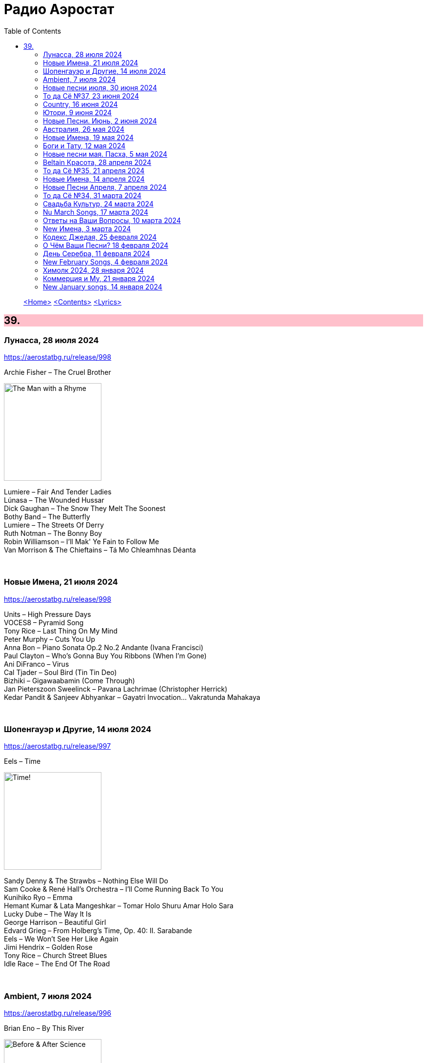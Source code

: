 = Радио Аэростат
:toc: left

> link:aerostat.html[<Home>]
> link:toc.html[<Contents>]
> link:lyrics.html[<Lyrics>]

++++
<style>
h2 {
  background-color: #FFC0CB;
}
h3 {
  clear: both;
}
code {
  white-space: pre;
}
</style>
++++

                                                                          
== 39.

=== Лунасса, 28 июля 2024
<https://aerostatbg.ru/release/998>

.Archie Fisher – The Cruel Brother
image:ARCHIE FISHER/1976 - The Man with a Rhyme/cover.jpg[The Man with a Rhyme,200,200,role="thumb left"]

[%hardbreaks]
Lumiere – Fair And Tender Ladies
Lúnasa – The Wounded Hussar
Dick Gaughan – The Snow They Melt The Soonest
Bothy Band – The Butterfly
Lumiere – The Streets Of Derry
Ruth Notman – The Bonny Boy
Robin Williamson – I'll Mak' Ye Fain to Follow Me
Van Morrison & The Chieftains – Tá Mo Chleamhnas Déanta

++++
<br clear="both">
++++

=== Новые Имена, 21 июля 2024
<https://aerostatbg.ru/release/998>

[%hardbreaks]
Units – High Pressure Days
VOCES8 – Pyramid Song
Tony Rice – Last Thing On My Mind
Peter Murphy – Cuts You Up
Anna Bon – Piano Sonata Op.2 No.2 Andante (Ivana Francisci)
Paul Clayton – Who’s Gonna Buy You Ribbons (When I’m Gone)
Ani DiFranco – Virus
Cal Tjader – Soul Bird (Tin Tin Deo)
Bizhiki – Gigawaabamin (Come Through)
Jan Pieterszoon Sweelinck – Pavana Lachrimae (Christopher Herrick)
Kedar Pandit & Sanjeev Abhyankar – Gayatri Invocation... Vakratunda Mahakaya

++++
<br clear="both">
++++

=== Шопенгауэр и Другие, 14 июля 2024
<https://aerostatbg.ru/release/997>

.Eels – Time
image:EELS/2024 - Time!/cover.jpg[Time!,200,200,role="thumb left"]

[%hardbreaks]
Sandy Denny & The Strawbs – Nothing Else Will Do
Sam Cooke & René Hall's Orchestra – I'll Come Running Back To You
Kunihiko Ryo – Emma
Hemant Kumar & Lata Mangeshkar – Tomar Holo Shuru Amar Holo Sara
Lucky Dube – The Way It Is
George Harrison – Beautiful Girl
Edvard Grieg – From Holberg's Time, Op. 40: II. Sarabande
Eels – We Won't See Her Like Again
Jimi Hendrix – Golden Rose
Tony Rice – Church Street Blues
Idle Race – The End Of The Road

++++
<br clear="both">
++++

=== Ambient, 7 июля 2024
<https://aerostatbg.ru/release/996>

.Brian Eno – By This River
image:BRIAN ENO/Brian Eno - Before & After Science/cover.jpg[Before & After Science,200,200,role="thumb left"]

.Brian Eno – 2/1
image:BRIAN ENO/Brian Eno - Music For Airports/cover.jpg[Music For Airports,200,200,role="thumb left"]

.Roger Eno – Deep Blue Day (Piano Version)
image:BRIAN ENO/2019 - Apollo Atmospheres and Soundtracks - Extended Edition CD1/cover.jpg[Apollo Atmospheres and Soundtracks - Extended Edition CD1,200,200,role="thumb left"]

.Aphex Twin – #17 (Z Twig)
image:APHEX TWIN/Selected Ambient Works Volume II/cover.jpg[Selected Ambient Works Volume II,200,200,role="thumb left"]

++++
<br clear="both">
++++

.Erik Satie – Gymnopédie No. 2
image:Erik Satie - 3 Gymnopedies & other piano works (Pascal Roge)/front.jpg[3 Gymnopedies & other piano works (Pascal Roge),200,200,role="thumb left"]

[%hardbreaks]
Clive Wright & Harold Budd – Of Many Mirrors
Daniel Lanois – Little Mustang (Gold Top Edition)
David Bowie – Sense Of Doubt
Hans Zimmer – Day One (Interstellar Theme)
Linda Long – Clover (Trifolium repens) cyanogenic β-glucosidase

++++
<br clear="both">
++++

=== Новые песни июля, 30 июня 2024
<https://aerostatbg.ru/release/995>

.Iron & Wine feat. Fiona Apple – All In Good Time
image:IRON AND WINE/Light Verse/cover.png[Light Verse,200,200,role="thumb left"]

.A Lily – Flimkien Ngħaddu Mill-Bieb
image:A Lily - Saru l-Qamar/cover.jpg[Saru l-Qamar,200,200,role="thumb left"]

[%hardbreaks]
Zawose Queens – Maisha
Nick Cave & The Bad Seeds – Frogs
Landless – Lúireach Bhríde
Mysterines – Stray
Graham Gouldman – We're Alive
F.Y.A.H. – Cool Down
Luke Combs – The Man He Sees In Me
Ringo Starr – Crooked Boy

++++
<br clear="both">
++++

=== То да Сё №37, 23 июня 2024
<https://aerostatbg.ru/release/994>

.Leon Redbone – Sweet Sue (Just You)
image:LEON REDBONE/Champagne Charlie/cover.jpg[Champagne Charlie,200,200,role="thumb left"]

.Electric Light Orchestra – Strange Magic
image:Electric Light Orchestra/11_Face The Music (1975)/cover.jpg[11_Face The Music (1975),200,200,role="thumb left"]

.Judy Collins – Hey, That's No Way To Say Goodbye
image:Judy Collins - Wildflowers/folder.jpg[Wildflowers,200,200,role="thumb left"]

.Paul McCartney & The Wings – I'll Give You A Ring
image:PAUL MCCARTNEY/Tug of War 24bit Deluxe Edition/cover.jpg[Tug of War 24bit Deluxe Edition,200,200,role="thumb left"]

++++
<br clear="both">
++++

[%hardbreaks]
Paul McCartney & The Wings – All Of You
Iron Butterfly – In The Crowds
Sam Lee – Bushes And Briars
Ralph McTell – Mrs Adlam's Angels
Françoise Hardy – Tous les garçons et les filles
Landless – The Trees They Grow Tall
Сплин – Древний грек

++++
<br clear="both">
++++

=== Country, 16 июня 2024
<https://aerostatbg.ru/release/993>

.Taylor Swift – Nothing New
image:Taylor Swift - Red/cover.jpg[Red,200,200,role="thumb left"]

[%hardbreaks]
George Jones – You're Still On My Mind
Waylon Jennings & Willie Nelson – Mammas Don't Let Your Babies Grow Up To Be Cowboys
Eck Robertson & Family – Brilliancy Medley
Jimmie Rodgers – The Soldier's Sweetheart
Hank Williams – Hey, Good Lookin'
Bill Monroe & The Bluegrass Boys – Footprints In The Snow
Gene Vincent & His Blue Caps – Be-Bop-a-Lula
Johnny Cash & The Tennessee Two – I Walk The Line
Dolly Parton – Jolene
Byrds – You Ain't Goin' Nowhere
Kris Kristofferson – Sunday Morning Coming Down
Willie Nelson & Ray Charles – Seven Spanish Angels
Everly Brothers – I'm So Lonesome I Could Cry

++++
<br clear="both">
++++

=== Ютори, 9 июня 2024
<https://aerostatbg.ru/release/992>

.Mark Knopfler – Bad Day A Knife Thrower
image:MARK KNOPFLER/2024 - The Boy/cover.jpg[The Boy,200,200,role="thumb left"]

[%hardbreaks]
Mills Brothers – Tiger Rag
Harold Budd – The Room Of Secondary Light
George Jones – If Drinking Don't Kill Me (Her Memory Will)
Four Tet – Watersynth
Кино – Дерево
Free – Wishing Well
Huun-Huur-Tu, Carmen Rizzo, Dhani Harrison – Mazhalyk
Mantra Of The Cosmos – Gorilla Guerilla
Ricky Nelson – Hello, Mary Lou

++++
<br clear="both">
++++

=== Новые Песни. Июнь, 2 июня 2024
<https://aerostatbg.ru/release/991>

.Mark Knopfler – Mr. Solomons Said
image:MARK KNOPFLER/2024 - The Boy/cover.jpg[The Boy,200,200,role="thumb left"]

[%hardbreaks]
Seasick Steve – Internet Cowboys
Bat For Lashes – The Dream Of Delphi
Mdou Moctar – Imouhar
Guided By Voices – Cavemen Running Naked
Beth Gibbons – Floating On A Moment
Einstürzende Neubauten – Isso Isso
William Elliott Whitmore – Be Still
Slowdive – Alife

++++
<br clear="both">
++++

=== Австралия, 26 мая 2024
<https://aerostatbg.ru/release/990>

.Nick Cave & The Bad Seeds – Girl In Amber
image:NICK CAVE/2016 - Skeleton Tree/cover.jpg[Skeleton Tree,200,200,role="thumb left"]

[%hardbreaks]
Lucksmiths – Synchronised Sinking
King Gizzard & The Lizard Wizard – Nuclear Fusion
Lazy Harry – Wild Colonial Boy
Easybeats – Friday On My Mind
AC/DC – Back In Black
Midnight Oil – Beds Are Burning
Men At Work – Who Can It Be Now?
Rolf Harris – Tie Me Kangaroo Down, Sport
Lucksmiths – The Great Dividing Range

++++
<br clear="both">
++++

=== Новые Имена, 19 мая 2024
<https://aerostatbg.ru/release/989>

[%hardbreaks]
Knack – My Sharona
Asa Tone – Perpetual Motion Via Jungle Transport
T Bone Burnett feat. Steven Soles – Hawaiian Blue Songs
Slowdive – Slomo
Louise Ferrenc – Quintet for Piano and Winds, Op. 8: III. Scherzo
Maya Ongaku – Something In Morning Rain
Avett Brothers – Live And Die
Stephen Marley feat. Ziggy Marley – There's A Reward
Séamus Ennis – A Little Bench Of Rushes

++++
<br clear="both">
++++

=== Боги и Тату, 12 мая 2024
<https://aerostatbg.ru/release/988>

.King Creosote – I Des
image:King Creosote/2023 - I DES/cover.jpg[I DES,200,200,role="thumb left"]

.Beck – Turn Away
image:BECK/Morning Phase/Cover.jpg[Morning Phase,200,200,role="thumb left"]

.Talking Heads – This Must Be the Place (Naïve Melody)
image:Talking Heads/Speaking in Tongues/cover.jpg[Speaking in Tongues,200,200,role="thumb left"]

.Steve Jansen – Ballad Of A Deadman
image:Steve Jansen - Slope/Steve Jansen - Slope.jpg[Slope,200,200,role="thumb left"]

++++
<br clear="both">
++++

.Sufjan Stevens – Futile Devices
image:SUFJAN STEVENS/The Age of Adz/cover.jpg[The Age of Adz,200,200,role="thumb left"]

[%hardbreaks]
King Creosote – Love Is A Curse
БГ+ – Не убивает
Who – Tattoo
Stella Jang – Walking Down The Road
Lei Qiang – Crescent Moon Before Dawn
King Creosote – Walter de la Nightmare

++++
<br clear="both">
++++

=== Новые песни мая. Пасха, 5 мая 2024
<https://aerostatbg.ru/release/987>

.Bonnie 'Prince' Billy – Like It Or Not
image:Bonnie Prince Billy/2023 Keeping Secrets Will Destroy You/cover.jpg[2023 Keeping Secrets Will Destroy You,200,200,role="thumb left"]

.George Harrison - link:GEORGE%20HARRISON/George%20Harrison%20-%20Best%20Of%20Dark%20Horse%201976-1989/lyrics/darkhorse.html#_blow_away[Blow Away]
image:GEORGE HARRISON/George Harrison - Best Of Dark Horse 1976-1989/Folder.jpg[Best Of Dark Horse 1976-1989,200,200,role="thumb left"]

[%hardbreaks]
David Gilmour – The Piper's Call
Brad Mehldau – Between Bach
Thom Yorke – Knife Edge
Johnny Cash – Well Alright
Brian Eno feat. Leo Abrahams, Jon Hopkins – Emerald And Lime
UB40 – Home
Yard Act – The Undertow

++++
<br clear="both">
++++

=== Beltain Красота, 28 апреля 2024
<https://aerostatbg.ru/release/986>

.Planxty – 'P' Stands For Paddy, I Suppose
image:PLANXTY/Planxty 1974 - Cold Blow and the Rainy Night/cover.jpg[Cold Blow and the Rainy Night,200,200,role="thumb left"]

[%hardbreaks]
Chieftains – An Dhruimfhionn Donn Dílis (Slow Air)
Tannas – Sabhal Ia'n 'ic Uisdean
Old Blind Dogs – Johnny O' Braidislee
Guidewires, Pádraig Rynne, Tóla Custy, Sylvain Barou, Karol Lynch & Paul McSherry (feat. Mike Shimmin) – Caoimhín
Silly Sisters – How Shall I Your True Love Know?
Silly Wizard – Tha Mi Sgith (Strathspey) / Eck Stewart's March / MacKenzie's Fancy (Marches)
Dick Gaughan – The Recruited Collier
Anna Mhoireach – Tìr nan Òg
High Level Ranters – Fortune Turns The Wheel

++++
<br clear="both">
++++

=== То да Сё №35, 21 апреля 2024
<https://aerostatbg.ru/release/985>

.Jimmy Page & Robert Plant - link:ROBERT%20PLANT/Robert%20Plant%20-%20Sixty%20Six%20To%20Timbuktu%20(Disc%201)/lyrics/timbuktu.html#_rude_world[Rude World]
image:ROBERT PLANT/Robert Plant - Sixty Six To Timbuktu (Disc 1)/cover.jpg[Sixty Six To Timbuktu (Disc 1),200,200,role="thumb left"]

.Cat Stevens – Angelsea
image:CAT STEVENS/Catch Bull At Four/front.jpg[Catch Bull At Four,200,200,role="thumb left"]

.Beatles – Keep Your Hands Off My Baby
image:THE BEATLES/Live at the BBC/cover.jpg[Live at the BBC,200,200,role="thumb left"]

[%hardbreaks]
Buddy Greco – The Lady Is A Tramp
James McCartney – Primrose Hill
Kraftwerk – The Hall of Mirrors
Jimmy Page & Robert Plant – Most High
Antonio Cece, Ludovica Bastianini & Nico Sommese – Seikilos Epitaph
Paul McCartney – Yvonne's The One

++++
<br clear="both">
++++

=== Новые Имена, 14 апреля 2024
<https://aerostatbg.ru/release/984>

[%hardbreaks]
Pietro Mascagni – Cavalleria Rusticana: Intermezzo
Noga Erez feat. Reo Cragun & Rousso – Views
Ruhollâh Khâleqi feat. Gholâm-Hoseyn Banân – Shab-e Javâni
Limp Bizkit – My Way
High Level Ranters – Fortune Turns The Wheel
Marie Laforêt – Mon amour, mon ami
Bothy Band – Fionnghuala
Erroll Garner – Misty
Fungus – Farewell To Tarwathie
António Carreira – Canção a quatro glosada
Bothy Band – Calum Sgaire

++++
<br clear="both">
++++

=== Новые Песни Апреля, 7 апреля 2024
<https://aerostatbg.ru/release/983>

.Black Keys – Beautiful People (Stay High)
image:Black Keys/2024 - Ohio Players/cover.png[Ohio Players,200,200,role="thumb left"]

.Shabaka Hutchings – End Of Innocence
image:Shabaka Hutchings - Perceive Its Beauty, Acknowledge Its Grace/cover.jpg[Perceive Its Beauty  Acknowledge Its Grace,200,200,role="thumb left"]

[%hardbreaks]
Waxahatchee – 365
Pearl Jam – Dark Matter
Katherine Priddy – Selah
MC5 – Kick Out The Jams
Blitzen Trapper – Hello Hallelujah
Sahra Halgan – Laga
Chris Brain – Now Westlin Winds
Cast – Faraway

++++
<br clear="both">
++++

=== То да Сё №34, 31 марта 2024
<https://aerostatbg.ru/release/982>

.Theo Travis & Robert Fripp – The Power To Believe / Pastorale
image:KING CRIMSON/2008 - Theo Travis and Robert Fripp - Thread/folder.jpg[Theo Travis and Robert Fripp - Thread,200,200,role="thumb left"]

.Johann Sebastian Bach – Orchestral Suite No. 3 in D major: I. Overture
image:BACH/BWV 1066~1069, 1060, 1043 - Orchestral Suites/cover.jpg[Orchestral Suites,200,200,role="thumb left"]

.Can – Sing Swan Song
image:Can/1972 - Ege Bamyası/cover.jpg[Ege Bamyası,200,200,role="thumb left"]

.Melanie – The Good Guys
image:Melanie/1970 - Candles In The Rain/cover.jpg[Candles In The Rain,200,200,role="thumb left"]

++++
<br clear="both">
++++

[%hardbreaks]
World Party – Is It Like Today?
Paul McCartney & Wings – Mama's Little Girl
БГ+ – На берегу пруда

++++
<br clear="both">
++++

=== Свадьба Культур, 24 марта 2024
<https://aerostatbg.ru/release/981>

.Jimmy Page & Robert Plant – Friends
image:LED ZEPPELIN/Led Zeppelin - III/III.jpg[Led Zeppelin,200,200,role="thumb left"]

.Beatles – Within You Without You
image:THE BEATLES/1967a - Sgt Peppers Lonely Hearts Club Band/cover.jpg[Sgt Peppers Lonely Hearts Club Band,200,200,role="thumb left"]

.Astrud Gilberto – The Girl From Ipanema
image:Gilberto Astrud/Verve Jazz Masters 9/cover.jpg[Verve Jazz Masters 9,200,200,role="thumb left"]

.Paul Simon – Diamonds On The Soles Of Her Shoes
image:PAUL SIMON/Paul Simon - Graceland/Folder.jpg[Graceland,200,200,role="thumb left"]

++++
<br clear="both">
++++

.Beatles – The Inner Light
image:THE BEATLES/1988 - Past Masters/cover.jpg[Past Masters,200,200,role="thumb left"]

.Silly Wizard – Highland Clearances
image:SILLY WIZARD/Silly Wizard - So Many Partings/cover.jpg[So Many Partings,200,200,role="thumb left"]

[%hardbreaks]
Specials – Stupid Marriage
George Harrison – Singing Om
Rolling Stones – Little Red Rooster
Борис Гребенщиков – Голубиное слово

++++
<br clear="both">
++++

=== Nu March Songs, 17 марта 2024
<https://aerostatbg.ru/release/980>

.Richard Thompson – Singapore Sadie
image:RICHARD THOMPSON/2024 - Ship To Shore/Cover.jpg[Ship To Shore,200,200,role="thumb left"]

.Smile – Read The Room
image:Smile/Wall Of Eyes/cover.png[Wall Of Eyes,200,200,role="thumb left"]

.Crowded House – Oh Hi
image:CROWDED HOUSE/2024 - Gravity Stairs/Front.jpg[Gravity Stairs,200,200,role="thumb left"]

[%hardbreaks]
БГ+ – Текила, виски и джин
Eels – Time
Pet Shop Boys – Loneliness
Liam Gallagher & John Squire – Mars To Liverpool
Kacey Musgraves – Too Good To Be True
Richard Hawley – Two For His Heels
Keith Richards – I'm Waiting For The Man

++++
<br clear="both">
++++

=== Ответы на Ваши Вопросы, 10 марта 2024
<https://aerostatbg.ru/release/979>

.Jethro Tull – Slipstream
image:JETHRO TULL/1971  Aqualung/cover.jpg[1971  Aqualung,200,200,role="thumb left"]

.Donovan – The Little Tin Soldier
image:DONOVAN/Donovan - Fairytale/cover.jpg[Fairytale,200,200,role="thumb left"]

[%hardbreaks]
Roxy Music – Over You
Séamus Begley – Will You Go To Flanders
Searchers – Someday We're Gonna Love Again
Claude Le Jeune – Un gentil amoureux
Jimi Hendrix – One Rainy Wish
Deep Purple – Black Night
Аквариум – Нога судьбы
State of Bengal & Paban Das Baul – Moner Manush
Martin Carthy & Family – Hog-Eye Man

++++
<br clear="both">
++++

=== New Имена, 3 марта 2024
<https://aerostatbg.ru/release/978>

[%hardbreaks]
Adama Koita – Fantainfalla Toyi Bolo
Them Crooked Vultures – Gunman
Amistat – Seasons
Kaleo – Way Down We Go
Mississippi Fred McDowell – You Gotta Move
Vieux Farka Touré & Julia Easterlin – A'Bashiye
McDonald & Giles – Is She Waiting?
Barbara Strozzi – Che si può fare
Ariel Kalma, Jeremiah Chiu & Marta Sofia Honer – A Treasure Chest
Bereket Getachew – Afzeza

++++
<br clear="both">
++++

=== Кодекс Джедая, 25 февраля 2024 
<https://aerostatbg.ru/release/977>

.King Creosote – Love Is A Curse
image:King Creosote/2023 - I DES/cover.jpg[I DES,200,200,role="thumb left"]

.King Crimson feat. Keith Tippett – Prince Rupert Awakes
image:KING CRIMSON/1970 - Lizard/cover.jpg[Lizard,200,200,role="thumb left"]

[%hardbreaks]
Jack Bruce – There's A Forest
Rhythms del Mundo feat. Jack Johnson – Better Together
Thomas Mapfumo & The Blacks Unlimited – Tombi Wachena
Jack Hylton & His Orchestra – Happy Days Are Here Again
Japan – Taking Islands In Africa
Kevin Ayers – The Confessions of Doctor Dream, Part 1: Irreversible Neural Damage
Terakaft – Alghalem
Eno Moebius Roedelius – Broken Head

++++
<br clear="both">
++++

=== О Чём Ваши Песни? 18 февраля 2024 
<https://aerostatbg.ru/release/976>

.Robert Plant – Falling In Love Again
image:ROBERT PLANT/2010 - Band of Joy/120s8xu.jpg[Band of Joy,200,200,role="thumb left"]

.Richard Thompson – Ghost Of You Walks
image:RICHARD THOMPSON/2001 - Action Packed - The Best of the Capitol Years/cover.jpg[Action Packed - The Best of the Capitol Years,200,200,role="thumb left"]

.Leonard Cohen - link:LEONARD%20COHEN/Leonard%20Cohen%20-%20Ten%20New%20Songs/lyrics/ten.html#_by_the_rivers_dark[By The Rivers Dark]
image:LEONARD COHEN/Leonard Cohen - Ten New Songs/cover.jpg[Ten New Songs,200,200,role="thumb left"]

.Steeleye Span – Little Sir Hugh
image:STEELEYE SPAN/Steeleye Span - Commoners Crown/cover.jpg[Commoners Crown,200,200,role="thumb left"]

++++
<br clear="both">
++++

.Damian Marley – Time Travel
image:Damian Marley - Stony Hill/cover.jpg[Stony Hill,200,200,role="thumb left"]

[%hardbreaks]
Tony Scott – Za-Zen (Meditation)
Bob Marley & The Wailers – Ride Natty Ride
Rolling Stones – Angie
David Bowie – Because You're Young
БГ+ – Bernie & Ciaran

++++
<br clear="both">
++++

=== День Серебра, 11 февраля 2024 
<https://aerostatbg.ru/release/975>

[%hardbreaks]
Аквариум – Сидя На Красивом Холме
Аквариум – Иван Бодхидхарма
Аквариум – Дело Мастера Бо
Аквариум – Выстрелы С Той Стороны
Аквариум – Двигаться Дальше
Аквариум – Она не знает, что это (Сны)
Аквариум – Электричество
Аквариум – Глаз
Аквариум – Здравствуй, Моя Смерть
Аквариум – Колыбельная
Аквариум – Пока Не Начался Джаз

++++
<br clear="both">
++++

=== New February Songs, 4 февраля 2024 
<https://aerostatbg.ru/release/974>

[%hardbreaks]
Vaccines – Lunar Eclipse
Cosmo Sheldrake – Stop The Music
Ambrose Akinmusire feat. Bill Frisell & Herlin Riley – Weighted Corners
Solomon – Bloom
Jesus and Mary Chain – Chemical Animal
Hans-Joachim Roedelius & Arnold Kasar – Wordless
Castellows – I Know It'll Never End
Villagers – That Golden Time
Les Amazones d'Afrique – Kuma Fo
Malice K – Radio
Noah Kahan – Stick Season

++++
<br clear="both">
++++

=== Химолк 2024, 28 января 2024
<https://aerostatbg.ru/release/973>

.Flook – Ellie Goes West
image:Flook 2019 - Ancora/cover.jpg[Ancora,200,200,role="thumb left"]

[%hardbreaks]
Martin Carthy feat. Dave Swarbrick – And A-Begging I Will Go
Richard Thompson – Light Bob's Lassie
Watersons – The Greenland Whale Fishery
Lumiere – Edward On Loch Erne's Shore
Nic Jones – The Little Pot Stove
Kate Rusby – Broken-Hearted I Will Wander
Andy M. Stewart – I'd Cross The Wild Atlantic
Chieftains & The Low Anthem – School Days Over

++++
<br clear="both">
++++

=== Коммерция и Му, 21 января 2024
<https://aerostatbg.ru/release/972>

.Planxty – Sí bheag, Sí mhór
image:PLANXTY/Planxty 1973 - Planxty/cover.jpg[Planxty,200,200,role="thumb left"]

[%hardbreaks]
Русско-Абиссинский оркестр – Zarn Hlar
Аквариум – Иван-чай
ABBA – The Winner Takes It All
Afro Celt Sound System feat. Sinéad O'Connor – Release
Beatles – There's A Place
Brian Setzer – Let's Shake
Weepies, Deb Talan & Steve Tannen – Gotta Have You
Phil Cunningham & Aly Bain – Spring The Summer Long
Bryan Ferry – I'll See You Again

++++
<br clear="both">
++++

=== New January songs, 14 января 2024
<https://aerostatbg.ru/release/971>

[%hardbreaks]
Grandaddy – Watercooler
Joe Jackson & Max Champion – The Bishop And The Actress
Dead South – A Little Devil
Lee Scratch Perry feat. Greentea Peng – 100lbs Of Summer
БГ – Saraswati
Bill Ryder-Jones – If Tomorrow Starts Without Me
Ty Segall – My Best Friend
Joni Mitchell – Like Veils Said Lorraine
Cast – Faraway


++++
<br clear="both">
++++

---

> link:aerostat.html[<Home>]
> link:toc.html[<Contents>]
> link:lyrics.html[<Lyrics>]